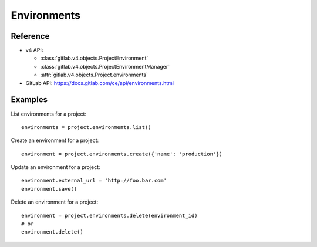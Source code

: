 ############
Environments
############

Reference
---------

* v4 API:

  + :class:`gitlab.v4.objects.ProjectEnvironment`
  + :class:`gitlab.v4.objects.ProjectEnvironmentManager`
  + :attr:`gitlab.v4.objects.Project.environments`

* GitLab API: https://docs.gitlab.com/ce/api/environments.html

Examples
--------

List environments for a project::

    environments = project.environments.list()

Create an environment for a project::

    environment = project.environments.create({'name': 'production'})

Update an environment for a project::

    environment.external_url = 'http://foo.bar.com'
    environment.save()

Delete an environment for a project::

    environment = project.environments.delete(environment_id)
    # or
    environment.delete()
